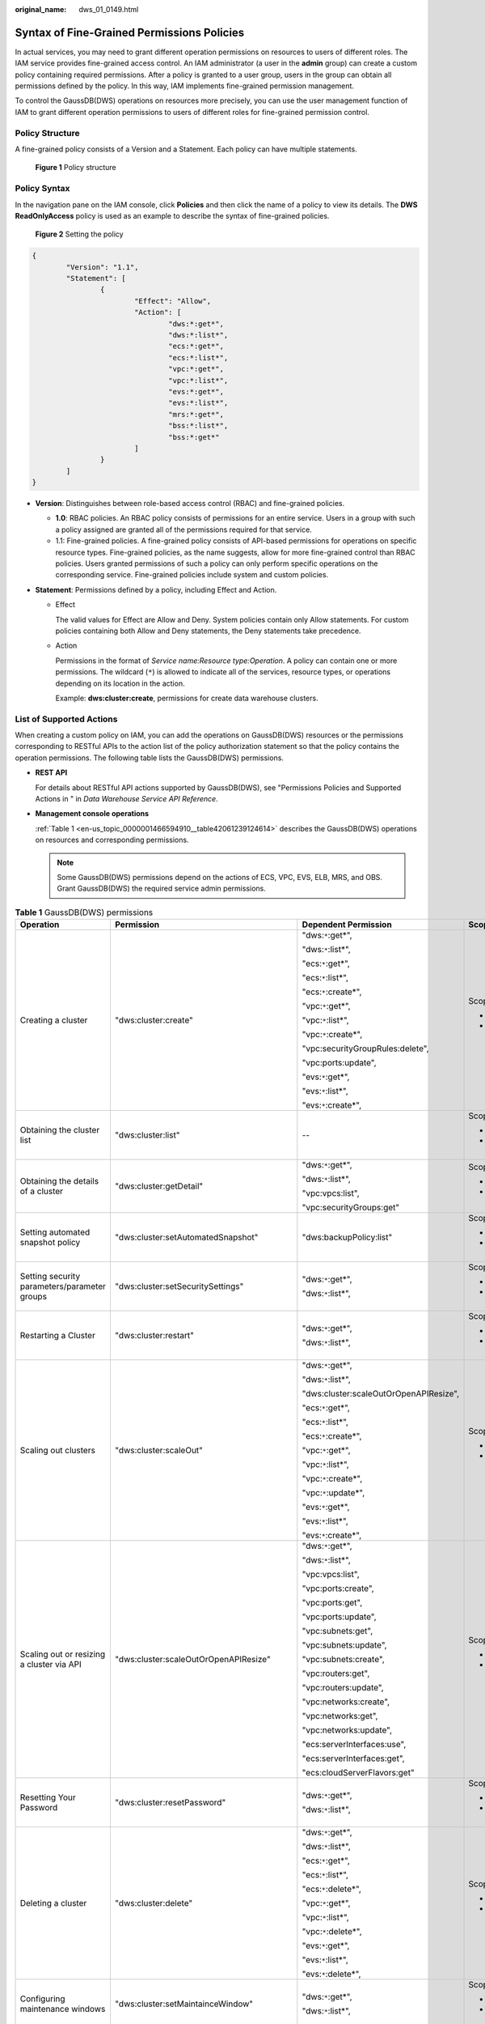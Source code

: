 :original_name: dws_01_0149.html

.. _dws_01_0149:

Syntax of Fine-Grained Permissions Policies
===========================================

In actual services, you may need to grant different operation permissions on resources to users of different roles. The IAM service provides fine-grained access control. An IAM administrator (a user in the **admin** group) can create a custom policy containing required permissions. After a policy is granted to a user group, users in the group can obtain all permissions defined by the policy. In this way, IAM implements fine-grained permission management.

To control the GaussDB(DWS) operations on resources more precisely, you can use the user management function of IAM to grant different operation permissions to users of different roles for fine-grained permission control.

Policy Structure
----------------

A fine-grained policy consists of a Version and a Statement. Each policy can have multiple statements.


.. figure:: /_static/images/en-us_image_0000001467074390.jpg
   :alt: **Figure 1** Policy structure

   **Figure 1** Policy structure

Policy Syntax
-------------

In the navigation pane on the IAM console, click **Policies** and then click the name of a policy to view its details. The **DWS ReadOnlyAccess** policy is used as an example to describe the syntax of fine-grained policies.


.. figure:: /_static/images/en-us_image_0000001517914169.png
   :alt: **Figure 2** Setting the policy

   **Figure 2** Setting the policy

.. code-block::

   {
           "Version": "1.1",
           "Statement": [
                   {
                           "Effect": "Allow",
                           "Action": [
                                   "dws:*:get*",
                                   "dws:*:list*",
                                   "ecs:*:get*",
                                   "ecs:*:list*",
                                   "vpc:*:get*",
                                   "vpc:*:list*",
                                   "evs:*:get*",
                                   "evs:*:list*",
                                   "mrs:*:get*",
                                   "bss:*:list*",
                                   "bss:*:get*"
                           ]
                   }
           ]
   }

-  **Version**: Distinguishes between role-based access control (RBAC) and fine-grained policies.

   -  **1.0**: RBAC policies. An RBAC policy consists of permissions for an entire service. Users in a group with such a policy assigned are granted all of the permissions required for that service.
   -  1.1: Fine-grained policies. A fine-grained policy consists of API-based permissions for operations on specific resource types. Fine-grained policies, as the name suggests, allow for more fine-grained control than RBAC policies. Users granted permissions of such a policy can only perform specific operations on the corresponding service. Fine-grained policies include system and custom policies.

-  **Statement**: Permissions defined by a policy, including Effect and Action.

   -  Effect

      The valid values for Effect are Allow and Deny. System policies contain only Allow statements. For custom policies containing both Allow and Deny statements, the Deny statements take precedence.

   -  Action

      Permissions in the format of *Service name:Resource type:Operation*. A policy can contain one or more permissions. The wildcard (``*``) is allowed to indicate all of the services, resource types, or operations depending on its location in the action.

      Example: **dws:cluster:create**, permissions for create data warehouse clusters.

.. _en-us_topic_0000001466594910__section89181381475:

List of Supported Actions
-------------------------

When creating a custom policy on IAM, you can add the operations on GaussDB(DWS) resources or the permissions corresponding to RESTful APIs to the action list of the policy authorization statement so that the policy contains the operation permissions. The following table lists the GaussDB(DWS) permissions.

-  **REST API**

   For details about RESTful API actions supported by GaussDB(DWS), see "Permissions Policies and Supported Actions in " in *Data Warehouse Service API Reference*.

-  **Management console operations**

   :ref:`Table 1 <en-us_topic_0000001466594910__table42061239124614>` describes the GaussDB(DWS) operations on resources and corresponding permissions.

   .. note::

      Some GaussDB(DWS) permissions depend on the actions of ECS, VPC, EVS, ELB, MRS, and OBS. Grant GaussDB(DWS) the required service admin permissions.

.. _en-us_topic_0000001466594910__table42061239124614:

.. table:: **Table 1** GaussDB(DWS) permissions

   +---------------------------------------------------------+-------------------------------------------+----------------------------------------+--------------------------+
   | Operation                                               | Permission                                | Dependent Permission                   | Scope                    |
   +=========================================================+===========================================+========================================+==========================+
   | Creating a cluster                                      | "dws:cluster:create"                      | "dws:``*``:get*",                      | Scope:                   |
   |                                                         |                                           |                                        |                          |
   |                                                         |                                           | "dws:``*``:list*",                     | -  Project               |
   |                                                         |                                           |                                        | -  Enterprise project    |
   |                                                         |                                           | "ecs:``*``:get*",                      |                          |
   |                                                         |                                           |                                        |                          |
   |                                                         |                                           | "ecs:``*``:list*",                     |                          |
   |                                                         |                                           |                                        |                          |
   |                                                         |                                           | "ecs:``*``:create*",                   |                          |
   |                                                         |                                           |                                        |                          |
   |                                                         |                                           | "vpc:``*``:get*",                      |                          |
   |                                                         |                                           |                                        |                          |
   |                                                         |                                           | "vpc:``*``:list*",                     |                          |
   |                                                         |                                           |                                        |                          |
   |                                                         |                                           | "vpc:``*``:create*",                   |                          |
   |                                                         |                                           |                                        |                          |
   |                                                         |                                           | "vpc:securityGroupRules:delete",       |                          |
   |                                                         |                                           |                                        |                          |
   |                                                         |                                           | "vpc:ports:update",                    |                          |
   |                                                         |                                           |                                        |                          |
   |                                                         |                                           | "evs:``*``:get*",                      |                          |
   |                                                         |                                           |                                        |                          |
   |                                                         |                                           | "evs:``*``:list*",                     |                          |
   |                                                         |                                           |                                        |                          |
   |                                                         |                                           | "evs:``*``:create*",                   |                          |
   +---------------------------------------------------------+-------------------------------------------+----------------------------------------+--------------------------+
   | Obtaining the cluster list                              | "dws:cluster:list"                        | --                                     | Scope:                   |
   |                                                         |                                           |                                        |                          |
   |                                                         |                                           |                                        | -  Project               |
   |                                                         |                                           |                                        | -  Enterprise project    |
   +---------------------------------------------------------+-------------------------------------------+----------------------------------------+--------------------------+
   | Obtaining the details of a cluster                      | "dws:cluster:getDetail"                   | "dws:``*``:get*",                      | Scope:                   |
   |                                                         |                                           |                                        |                          |
   |                                                         |                                           | "dws:``*``:list*",                     | -  Project               |
   |                                                         |                                           |                                        | -  Enterprise project    |
   |                                                         |                                           | "vpc:vpcs:list",                       |                          |
   |                                                         |                                           |                                        |                          |
   |                                                         |                                           | "vpc:securityGroups:get"               |                          |
   +---------------------------------------------------------+-------------------------------------------+----------------------------------------+--------------------------+
   | Setting automated snapshot policy                       | "dws:cluster:setAutomatedSnapshot"        | "dws:backupPolicy:list"                | Scope:                   |
   |                                                         |                                           |                                        |                          |
   |                                                         |                                           |                                        | -  Project               |
   |                                                         |                                           |                                        | -  Enterprise project    |
   +---------------------------------------------------------+-------------------------------------------+----------------------------------------+--------------------------+
   | Setting security parameters/parameter groups            | "dws:cluster:setSecuritySettings"         | "dws:``*``:get*",                      | Scope:                   |
   |                                                         |                                           |                                        |                          |
   |                                                         |                                           | "dws:``*``:list*",                     | -  Project               |
   |                                                         |                                           |                                        | -  Enterprise project    |
   +---------------------------------------------------------+-------------------------------------------+----------------------------------------+--------------------------+
   | Restarting a Cluster                                    | "dws:cluster:restart"                     | "dws:``*``:get*",                      | Scope:                   |
   |                                                         |                                           |                                        |                          |
   |                                                         |                                           | "dws:``*``:list*",                     | -  Project               |
   |                                                         |                                           |                                        | -  Enterprise project    |
   +---------------------------------------------------------+-------------------------------------------+----------------------------------------+--------------------------+
   | Scaling out clusters                                    | "dws:cluster:scaleOut"                    | "dws:``*``:get*",                      | Scope:                   |
   |                                                         |                                           |                                        |                          |
   |                                                         |                                           | "dws:``*``:list*",                     | -  Project               |
   |                                                         |                                           |                                        | -  Enterprise project    |
   |                                                         |                                           | "dws:cluster:scaleOutOrOpenAPIResize", |                          |
   |                                                         |                                           |                                        |                          |
   |                                                         |                                           | "ecs:``*``:get*",                      |                          |
   |                                                         |                                           |                                        |                          |
   |                                                         |                                           | "ecs:``*``:list*",                     |                          |
   |                                                         |                                           |                                        |                          |
   |                                                         |                                           | "ecs:``*``:create*",                   |                          |
   |                                                         |                                           |                                        |                          |
   |                                                         |                                           | "vpc:``*``:get*",                      |                          |
   |                                                         |                                           |                                        |                          |
   |                                                         |                                           | "vpc:``*``:list*",                     |                          |
   |                                                         |                                           |                                        |                          |
   |                                                         |                                           | "vpc:``*``:create*",                   |                          |
   |                                                         |                                           |                                        |                          |
   |                                                         |                                           | "vpc:``*``:update*",                   |                          |
   |                                                         |                                           |                                        |                          |
   |                                                         |                                           | "evs:``*``:get*",                      |                          |
   |                                                         |                                           |                                        |                          |
   |                                                         |                                           | "evs:``*``:list*",                     |                          |
   |                                                         |                                           |                                        |                          |
   |                                                         |                                           | "evs:``*``:create*",                   |                          |
   +---------------------------------------------------------+-------------------------------------------+----------------------------------------+--------------------------+
   | Scaling out or resizing a cluster via API               | "dws:cluster:scaleOutOrOpenAPIResize"     | "dws:``*``:get*",                      | Scope:                   |
   |                                                         |                                           |                                        |                          |
   |                                                         |                                           | "dws:``*``:list*",                     | -  Project               |
   |                                                         |                                           |                                        | -  Enterprise project    |
   |                                                         |                                           | "vpc:vpcs:list",                       |                          |
   |                                                         |                                           |                                        |                          |
   |                                                         |                                           | "vpc:ports:create",                    |                          |
   |                                                         |                                           |                                        |                          |
   |                                                         |                                           | "vpc:ports:get",                       |                          |
   |                                                         |                                           |                                        |                          |
   |                                                         |                                           | "vpc:ports:update",                    |                          |
   |                                                         |                                           |                                        |                          |
   |                                                         |                                           | "vpc:subnets:get",                     |                          |
   |                                                         |                                           |                                        |                          |
   |                                                         |                                           | "vpc:subnets:update",                  |                          |
   |                                                         |                                           |                                        |                          |
   |                                                         |                                           | "vpc:subnets:create",                  |                          |
   |                                                         |                                           |                                        |                          |
   |                                                         |                                           | "vpc:routers:get",                     |                          |
   |                                                         |                                           |                                        |                          |
   |                                                         |                                           | "vpc:routers:update",                  |                          |
   |                                                         |                                           |                                        |                          |
   |                                                         |                                           | "vpc:networks:create",                 |                          |
   |                                                         |                                           |                                        |                          |
   |                                                         |                                           | "vpc:networks:get",                    |                          |
   |                                                         |                                           |                                        |                          |
   |                                                         |                                           | "vpc:networks:update",                 |                          |
   |                                                         |                                           |                                        |                          |
   |                                                         |                                           | "ecs:serverInterfaces:use",            |                          |
   |                                                         |                                           |                                        |                          |
   |                                                         |                                           | "ecs:serverInterfaces:get",            |                          |
   |                                                         |                                           |                                        |                          |
   |                                                         |                                           | "ecs:cloudServerFlavors:get"           |                          |
   +---------------------------------------------------------+-------------------------------------------+----------------------------------------+--------------------------+
   | Resetting Your Password                                 | "dws:cluster:resetPassword"               | "dws:``*``:get*",                      | Scope:                   |
   |                                                         |                                           |                                        |                          |
   |                                                         |                                           | "dws:``*``:list*",                     | -  Project               |
   |                                                         |                                           |                                        | -  Enterprise project    |
   +---------------------------------------------------------+-------------------------------------------+----------------------------------------+--------------------------+
   | Deleting a cluster                                      | "dws:cluster:delete"                      | "dws:``*``:get*",                      | Scope:                   |
   |                                                         |                                           |                                        |                          |
   |                                                         |                                           | "dws:``*``:list*",                     | -  Project               |
   |                                                         |                                           |                                        | -  Enterprise project    |
   |                                                         |                                           | "ecs:``*``:get*",                      |                          |
   |                                                         |                                           |                                        |                          |
   |                                                         |                                           | "ecs:``*``:list*",                     |                          |
   |                                                         |                                           |                                        |                          |
   |                                                         |                                           | "ecs:``*``:delete*",                   |                          |
   |                                                         |                                           |                                        |                          |
   |                                                         |                                           | "vpc:``*``:get*",                      |                          |
   |                                                         |                                           |                                        |                          |
   |                                                         |                                           | "vpc:``*``:list*",                     |                          |
   |                                                         |                                           |                                        |                          |
   |                                                         |                                           | "vpc:``*``:delete*",                   |                          |
   |                                                         |                                           |                                        |                          |
   |                                                         |                                           | "evs:``*``:get*",                      |                          |
   |                                                         |                                           |                                        |                          |
   |                                                         |                                           | "evs:``*``:list*",                     |                          |
   |                                                         |                                           |                                        |                          |
   |                                                         |                                           | "evs:``*``:delete*",                   |                          |
   +---------------------------------------------------------+-------------------------------------------+----------------------------------------+--------------------------+
   | Configuring maintenance windows                         | "dws:cluster:setMaintainceWindow"         | "dws:``*``:get*",                      | Scope:                   |
   |                                                         |                                           |                                        |                          |
   |                                                         |                                           | "dws:``*``:list*",                     | -  Project               |
   |                                                         |                                           |                                        | -  Enterprise project    |
   +---------------------------------------------------------+-------------------------------------------+----------------------------------------+--------------------------+
   | Binding EIPs                                            | "dws:eip:operate"                         | "dws:``*``:get*",                      | Scope:                   |
   |                                                         |                                           |                                        |                          |
   |                                                         |                                           | "dws:``*``:list*",                     | -  Project               |
   |                                                         |                                           |                                        | -  Enterprise project    |
   |                                                         |                                           | "eip:``*``:get*",                      |                          |
   |                                                         |                                           |                                        |                          |
   |                                                         |                                           | "eip:``*``:list*"                      |                          |
   +---------------------------------------------------------+-------------------------------------------+----------------------------------------+--------------------------+
   | Unbinding EIPs                                          | "dws:eip:operate"                         | "dws:``*``:get*",                      | Scope:                   |
   |                                                         |                                           |                                        |                          |
   |                                                         |                                           | "dws:``*``:list*",                     | -  Project               |
   |                                                         |                                           |                                        | -  Enterprise project    |
   |                                                         |                                           | "eip:``*``:get*",                      |                          |
   |                                                         |                                           |                                        |                          |
   |                                                         |                                           | "eip:``*``:list*"                      |                          |
   +---------------------------------------------------------+-------------------------------------------+----------------------------------------+--------------------------+
   | Creating MRS connections                                | "dws:MRSConnection:create"                | "dws:``*``:get*",                      | Scope:                   |
   |                                                         |                                           |                                        |                          |
   |                                                         |                                           | "dws:``*``:list*",                     | -  Project               |
   |                                                         |                                           |                                        | -  Enterprise project    |
   |                                                         |                                           | "mrs:``*``:get*",                      |                          |
   |                                                         |                                           |                                        |                          |
   |                                                         |                                           | "mrs:``*``:list*",                     |                          |
   |                                                         |                                           |                                        |                          |
   |                                                         |                                           | "mrs:cluster:create",                  |                          |
   |                                                         |                                           |                                        |                          |
   |                                                         |                                           | "ecs:``*``:get*",                      |                          |
   |                                                         |                                           |                                        |                          |
   |                                                         |                                           | "ecs:``*``:list*",                     |                          |
   |                                                         |                                           |                                        |                          |
   |                                                         |                                           | "ecs:``*``:create*",                   |                          |
   |                                                         |                                           |                                        |                          |
   |                                                         |                                           | "vpc:``*``:get*",                      |                          |
   |                                                         |                                           |                                        |                          |
   |                                                         |                                           | "vpc:``*``:list*",                     |                          |
   |                                                         |                                           |                                        |                          |
   |                                                         |                                           | "vpc:``*``:create*",                   |                          |
   |                                                         |                                           |                                        |                          |
   |                                                         |                                           | "evs:``*``:get*",                      |                          |
   |                                                         |                                           |                                        |                          |
   |                                                         |                                           | "evs:``*``:list*",                     |                          |
   |                                                         |                                           |                                        |                          |
   |                                                         |                                           | "evs:``*``:create*"                    |                          |
   +---------------------------------------------------------+-------------------------------------------+----------------------------------------+--------------------------+
   | Updating MRS connections                                | "dws:MRSConnection:update"                | "dws:``*``:get*",                      | Scope:                   |
   |                                                         |                                           |                                        |                          |
   |                                                         |                                           | "dws:``*``:list*",                     | -  Project               |
   |                                                         |                                           |                                        | -  Enterprise project    |
   |                                                         |                                           | "mrs:``*``:get*",                      |                          |
   |                                                         |                                           |                                        |                          |
   |                                                         |                                           | "mrs:``*``:list*",                     |                          |
   |                                                         |                                           |                                        |                          |
   |                                                         |                                           | "mrs:cluster:create",                  |                          |
   |                                                         |                                           |                                        |                          |
   |                                                         |                                           | "ecs:``*``:get*",                      |                          |
   |                                                         |                                           |                                        |                          |
   |                                                         |                                           | "ecs:``*``:list*",                     |                          |
   |                                                         |                                           |                                        |                          |
   |                                                         |                                           | "ecs:``*``:create*",                   |                          |
   |                                                         |                                           |                                        |                          |
   |                                                         |                                           | "vpc:``*``:get*",                      |                          |
   |                                                         |                                           |                                        |                          |
   |                                                         |                                           | "vpc:``*``:list*",                     |                          |
   |                                                         |                                           |                                        |                          |
   |                                                         |                                           | "vpc:``*``:create*",                   |                          |
   |                                                         |                                           |                                        |                          |
   |                                                         |                                           | "evs:``*``:get*",                      |                          |
   |                                                         |                                           |                                        |                          |
   |                                                         |                                           | "evs:``*``:list*",                     |                          |
   |                                                         |                                           |                                        |                          |
   |                                                         |                                           | "evs:``*``:create*"                    |                          |
   +---------------------------------------------------------+-------------------------------------------+----------------------------------------+--------------------------+
   | Deleting MRS connections                                | "dws:MRSConnection:delete"                | "dws:``*``:get*",                      | Scope:                   |
   |                                                         |                                           |                                        |                          |
   |                                                         |                                           | "dws:``*``:list*",                     | -  Project               |
   |                                                         |                                           |                                        | -  Enterprise project    |
   |                                                         |                                           | "mrs:``*``:get*",                      |                          |
   |                                                         |                                           |                                        |                          |
   |                                                         |                                           | "mrs:``*``:list*",                     |                          |
   |                                                         |                                           |                                        |                          |
   |                                                         |                                           | "mrs:cluster:create"                   |                          |
   |                                                         |                                           |                                        |                          |
   |                                                         |                                           | "ecs:``*``:get*",                      |                          |
   |                                                         |                                           |                                        |                          |
   |                                                         |                                           | "ecs:``*``:list*",                     |                          |
   |                                                         |                                           |                                        |                          |
   |                                                         |                                           | "ecs:``*``:delete*",                   |                          |
   |                                                         |                                           |                                        |                          |
   |                                                         |                                           | "vpc:``*``:get*",                      |                          |
   |                                                         |                                           |                                        |                          |
   |                                                         |                                           | "vpc:``*``:list*",                     |                          |
   |                                                         |                                           |                                        |                          |
   |                                                         |                                           | "vpc:``*``:delete*",                   |                          |
   |                                                         |                                           |                                        |                          |
   |                                                         |                                           | "evs:``*``:get*",                      |                          |
   |                                                         |                                           |                                        |                          |
   |                                                         |                                           | "evs:``*``:list*",                     |                          |
   |                                                         |                                           |                                        |                          |
   |                                                         |                                           | "evs:``*``:delete*",                   |                          |
   +---------------------------------------------------------+-------------------------------------------+----------------------------------------+--------------------------+
   | MRS data source list                                    | "dws:MRSSource:list"                      | "mrs:cluster:list",                    | Scope:                   |
   |                                                         |                                           |                                        |                          |
   |                                                         |                                           | "mrs:tag:listResource",                | -  Project               |
   |                                                         |                                           |                                        | -  Enterprise project    |
   |                                                         |                                           | "mrs:tag:list",                        |                          |
   |                                                         |                                           |                                        |                          |
   |                                                         |                                           | "dws:``*``:get*",                      |                          |
   |                                                         |                                           |                                        |                          |
   |                                                         |                                           | "dws:``*``:list*"                      |                          |
   +---------------------------------------------------------+-------------------------------------------+----------------------------------------+--------------------------+
   | Adding/Deleting tags                                    | "dws:tag:addAndDelete"                    | "dws:``*``:get*",                      | Scope:                   |
   |                                                         |                                           |                                        |                          |
   |                                                         |                                           | "dws:``*``:list*",                     | -  Project               |
   |                                                         |                                           |                                        | -  Enterprise project    |
   |                                                         |                                           | "dws:openAPITag:update",               |                          |
   |                                                         |                                           |                                        |                          |
   |                                                         |                                           | "dws:openAPITag:getResourceTag",       |                          |
   +---------------------------------------------------------+-------------------------------------------+----------------------------------------+--------------------------+
   | Editing tags                                            | "dws:tag:edit"                            | "dws:``*``:get*",                      | Scope:                   |
   |                                                         |                                           |                                        |                          |
   |                                                         |                                           | "dws:``*``:list*",                     | -  Project               |
   |                                                         |                                           |                                        | -  Enterprise project    |
   |                                                         |                                           | "dws:openAPITag:update",               |                          |
   |                                                         |                                           |                                        |                          |
   |                                                         |                                           | "dws:openAPITag:getResourceTag",       |                          |
   +---------------------------------------------------------+-------------------------------------------+----------------------------------------+--------------------------+
   | Creating a snapshot                                     | "dws:snapshot:create"                     | "dws:``*``:get*",                      | Scope:                   |
   |                                                         |                                           |                                        |                          |
   |                                                         |                                           | "dws:``*``:list*",                     | -  Project               |
   |                                                         |                                           |                                        | -  Enterprise project    |
   +---------------------------------------------------------+-------------------------------------------+----------------------------------------+--------------------------+
   | Obtaining the snapshot list                             | "dws:snapshot:list"                       | --                                     | Scope:                   |
   |                                                         |                                           |                                        |                          |
   |                                                         |                                           |                                        | -  Project               |
   |                                                         |                                           |                                        | -  Enterprise project    |
   +---------------------------------------------------------+-------------------------------------------+----------------------------------------+--------------------------+
   | Viewing the snapshot list of a cluster                  | "dws:clusterSnapshot:list"                | "dws:cluster:list",                    | Scope:                   |
   |                                                         |                                           |                                        |                          |
   |                                                         |                                           | "dws:openAPICluster:getDetail"         | -  Project               |
   |                                                         |                                           |                                        | -  Enterprise project    |
   +---------------------------------------------------------+-------------------------------------------+----------------------------------------+--------------------------+
   | Deleting snapshots                                      | "dws:snapshot:delete"                     | "dws:snapshot:list"                    | -  Scope:                |
   |                                                         |                                           |                                        |                          |
   |                                                         |                                           |                                        |    -  Project            |
   |                                                         |                                           |                                        |    -  Enterprise project |
   +---------------------------------------------------------+-------------------------------------------+----------------------------------------+--------------------------+
   | Copying snapshots                                       | "dws:snapshot:copy"                       | "dws:snapshot:list",                   | Scope:                   |
   |                                                         |                                           |                                        |                          |
   |                                                         |                                           | "dws:snapshot:create"                  | -  Project               |
   |                                                         |                                           |                                        | -  Enterprise project    |
   +---------------------------------------------------------+-------------------------------------------+----------------------------------------+--------------------------+
   | Restoring data to a new cluster                         | "dws:cluster:restore"                     | "dws:``*``:get*",                      | Scope:                   |
   |                                                         |                                           |                                        |                          |
   |                                                         |                                           | "dws:``*``:list*",                     | -  Project               |
   |                                                         |                                           |                                        | -  Enterprise project    |
   |                                                         |                                           | "ecs:``*``:get*",                      |                          |
   |                                                         |                                           |                                        |                          |
   |                                                         |                                           | "ecs:``*``:list*",                     |                          |
   |                                                         |                                           |                                        |                          |
   |                                                         |                                           | "ecs:``*``:create*",                   |                          |
   |                                                         |                                           |                                        |                          |
   |                                                         |                                           | "vpc:``*``:get*",                      |                          |
   |                                                         |                                           |                                        |                          |
   |                                                         |                                           | "vpc:``*``:list*",                     |                          |
   |                                                         |                                           |                                        |                          |
   |                                                         |                                           | "vpc:``*``:create*",                   |                          |
   |                                                         |                                           |                                        |                          |
   |                                                         |                                           | "evs:``*``:get*",                      |                          |
   |                                                         |                                           |                                        |                          |
   |                                                         |                                           | "evs:``*``:list*",                     |                          |
   |                                                         |                                           |                                        |                          |
   |                                                         |                                           | "evs:``*``:create*"                    |                          |
   +---------------------------------------------------------+-------------------------------------------+----------------------------------------+--------------------------+
   | Resizing a cluster                                      | "dws:cluster:resize"                      | "dws:``*``:get*",                      | Scope:                   |
   |                                                         |                                           |                                        |                          |
   |                                                         |                                           | "dws:``*``:list*",                     | -  Project               |
   |                                                         |                                           |                                        | -  Enterprise project    |
   |                                                         |                                           | "ecs:``*``:get*",                      |                          |
   |                                                         |                                           |                                        |                          |
   |                                                         |                                           | "ecs:``*``:list*",                     |                          |
   |                                                         |                                           |                                        |                          |
   |                                                         |                                           | "ecs:``*``:create*",                   |                          |
   |                                                         |                                           |                                        |                          |
   |                                                         |                                           | "ecs:``*``:delete*",                   |                          |
   |                                                         |                                           |                                        |                          |
   |                                                         |                                           | "vpc:``*``:get*",                      |                          |
   |                                                         |                                           |                                        |                          |
   |                                                         |                                           | "vpc:``*``:list*",                     |                          |
   |                                                         |                                           |                                        |                          |
   |                                                         |                                           | "vpc:``*``:create*",                   |                          |
   |                                                         |                                           |                                        |                          |
   |                                                         |                                           | "vpc:``*``:delete*",                   |                          |
   |                                                         |                                           |                                        |                          |
   |                                                         |                                           | "evs:``*``:get*",                      |                          |
   |                                                         |                                           |                                        |                          |
   |                                                         |                                           | "evs:``*``:list*",                     |                          |
   |                                                         |                                           |                                        |                          |
   |                                                         |                                           | "evs:``*``:create*",                   |                          |
   |                                                         |                                           |                                        |                          |
   |                                                         |                                           | "evs:``*``:delete*"                    |                          |
   +---------------------------------------------------------+-------------------------------------------+----------------------------------------+--------------------------+
   | Switchback                                              | "dws:cluster:switchover"                  | "dws:``*``:get*",                      | Scope:                   |
   |                                                         |                                           |                                        |                          |
   |                                                         |                                           | "dws:``*``:list*"                      | -  Project               |
   |                                                         |                                           |                                        | -  Enterprise project    |
   +---------------------------------------------------------+-------------------------------------------+----------------------------------------+--------------------------+
   | Querying the ELB list                                   | "dws:elb:list"                            | "dws:``*``:get*",                      | Scope:                   |
   |                                                         |                                           |                                        |                          |
   |                                                         |                                           | "dws:``*``:list*",                     | -  Project               |
   |                                                         |                                           |                                        | -  Enterprise project    |
   |                                                         |                                           | "elb:``*``:get*",                      |                          |
   |                                                         |                                           |                                        |                          |
   |                                                         |                                           | "elb:``*``:list*",                     |                          |
   +---------------------------------------------------------+-------------------------------------------+----------------------------------------+--------------------------+
   | Associating ELB                                         | "dws:elb:bind"                            | "dws:``*``:get*",                      | Scope:                   |
   |                                                         |                                           |                                        |                          |
   |                                                         |                                           | "dws:``*``:list*",                     | -  Project               |
   |                                                         |                                           |                                        | -  Enterprise project    |
   |                                                         |                                           | "ecs:``*``:get*",                      |                          |
   |                                                         |                                           |                                        |                          |
   |                                                         |                                           | "ecs:``*``:list*",                     |                          |
   |                                                         |                                           |                                        |                          |
   |                                                         |                                           | "vpc:``*``:get*",                      |                          |
   |                                                         |                                           |                                        |                          |
   |                                                         |                                           | "vpc:``*``:list*",                     |                          |
   |                                                         |                                           |                                        |                          |
   |                                                         |                                           | "evs:``*``:get*",                      |                          |
   |                                                         |                                           |                                        |                          |
   |                                                         |                                           | "evs:``*``:list*",                     |                          |
   |                                                         |                                           |                                        |                          |
   |                                                         |                                           | "elb:``*``:get*",                      |                          |
   |                                                         |                                           |                                        |                          |
   |                                                         |                                           | "elb:``*``:list*",                     |                          |
   |                                                         |                                           |                                        |                          |
   |                                                         |                                           | "elb:``*``:delete*",                   |                          |
   |                                                         |                                           |                                        |                          |
   |                                                         |                                           | "elb:``*``:create*",                   |                          |
   +---------------------------------------------------------+-------------------------------------------+----------------------------------------+--------------------------+
   | Disassociating ELB                                      | "dws:elb:unbind"                          | "dws:``*``:get*",                      | Scope:                   |
   |                                                         |                                           |                                        |                          |
   |                                                         |                                           | "dws:``*``:list*",                     | -  Project               |
   |                                                         |                                           |                                        | -  Enterprise project    |
   |                                                         |                                           | "ecs:``*``:get*",                      |                          |
   |                                                         |                                           |                                        |                          |
   |                                                         |                                           | "ecs:``*``:list*",                     |                          |
   |                                                         |                                           |                                        |                          |
   |                                                         |                                           | "vpc:``*``:get*",                      |                          |
   |                                                         |                                           |                                        |                          |
   |                                                         |                                           | "vpc:``*``:list*",                     |                          |
   |                                                         |                                           |                                        |                          |
   |                                                         |                                           | "evs:``*``:get*",                      |                          |
   |                                                         |                                           |                                        |                          |
   |                                                         |                                           | "evs:``*``:list*",                     |                          |
   |                                                         |                                           |                                        |                          |
   |                                                         |                                           | "elb:``*``:get*",                      |                          |
   |                                                         |                                           |                                        |                          |
   |                                                         |                                           | "elb:``*``:list*",                     |                          |
   |                                                         |                                           |                                        |                          |
   |                                                         |                                           | "elb:``*``:delete*",                   |                          |
   +---------------------------------------------------------+-------------------------------------------+----------------------------------------+--------------------------+
   | Querying snapshot configurations                        | "dws:snapshotConfig:list"                 | "dws:``*``:get*",                      | Scope:                   |
   |                                                         |                                           |                                        |                          |
   |                                                         |                                           | "dws:``*``:list*",                     | -  Project               |
   |                                                         |                                           |                                        | -  Enterprise project    |
   +---------------------------------------------------------+-------------------------------------------+----------------------------------------+--------------------------+
   | Updating a snapshot policy                              | "dws:backupPolicyDetail:update"           | "dws:``*``:get*",                      | Scope:                   |
   |                                                         |                                           |                                        |                          |
   |                                                         |                                           | "dws:``*``:list*",                     | -  Project               |
   |                                                         |                                           |                                        | -  Enterprise project    |
   +---------------------------------------------------------+-------------------------------------------+----------------------------------------+--------------------------+
   | Deleting a snapshot policy                              | "dws:backupPolicy:delete"                 | "dws:``*``:get*",                      | Scope:                   |
   |                                                         |                                           |                                        |                          |
   |                                                         |                                           | "dws:``*``:list*",                     | -  Project               |
   |                                                         |                                           |                                        | -  Enterprise project    |
   +---------------------------------------------------------+-------------------------------------------+----------------------------------------+--------------------------+
   | Querying a snapshot policy                              | "dws:backupPolicy:list"                   | "dws:cluster:list"                     | Scope:                   |
   |                                                         |                                           |                                        |                          |
   |                                                         |                                           |                                        | -  Project               |
   |                                                         |                                           |                                        | -  Enterprise project    |
   +---------------------------------------------------------+-------------------------------------------+----------------------------------------+--------------------------+
   | Querying cluster encryption information                 | "dws:clusterEncryptInfo:list"             | "dws:``*``:get*",                      | Scope:                   |
   |                                                         |                                           |                                        |                          |
   |                                                         |                                           | "dws:``*``:list*",                     | -  Project               |
   |                                                         |                                           |                                        | -  Enterprise project    |
   |                                                         |                                           | "KMS Administrator"                    |                          |
   +---------------------------------------------------------+-------------------------------------------+----------------------------------------+--------------------------+
   | Creating an agent                                       | "dws:createAgency:create"                 | "dws:``*``:get*",                      | Scope:                   |
   |                                                         |                                           |                                        |                          |
   |                                                         |                                           | "dws:``*``:list*",                     | -  Project               |
   |                                                         |                                           |                                        | -  Enterprise project    |
   |                                                         |                                           | "security administrator"               |                          |
   +---------------------------------------------------------+-------------------------------------------+----------------------------------------+--------------------------+
   | Querying OBS bucket information                         | "dws:queryBuckets:list"                   | "dws:``*``:get*",                      | -  Scope:                |
   |                                                         |                                           |                                        |                          |
   |                                                         |                                           | "dws:``*``:list*",                     |    -  Project            |
   |                                                         |                                           |                                        |    -  Enterprise project |
   +---------------------------------------------------------+-------------------------------------------+----------------------------------------+--------------------------+
   | Adding a node                                           | "dws:expandWithExistedNodes:update"       | "dws:``*``:get*",                      | Scope:                   |
   |                                                         |                                           |                                        |                          |
   |                                                         |                                           | "dws:``*``:list*",                     | -  Project               |
   |                                                         |                                           |                                        | -  Enterprise project    |
   |                                                         |                                           | "ecs:``*``:get*",                      |                          |
   |                                                         |                                           |                                        |                          |
   |                                                         |                                           | "ecs:``*``:list*",                     |                          |
   |                                                         |                                           |                                        |                          |
   |                                                         |                                           | "ecs:``*``:create*",                   |                          |
   |                                                         |                                           |                                        |                          |
   |                                                         |                                           | "vpc:``*``:get*",                      |                          |
   |                                                         |                                           |                                        |                          |
   |                                                         |                                           | "vpc:``*``:list*",                     |                          |
   |                                                         |                                           |                                        |                          |
   |                                                         |                                           | "vpc:``*``:create*",                   |                          |
   |                                                         |                                           |                                        |                          |
   |                                                         |                                           | "vpc:``*``:update*",                   |                          |
   |                                                         |                                           |                                        |                          |
   |                                                         |                                           | "evs:``*``:get*",                      |                          |
   |                                                         |                                           |                                        |                          |
   |                                                         |                                           | "evs:``*``:list*",                     |                          |
   |                                                         |                                           |                                        |                          |
   |                                                         |                                           | "evs:``*``:create*",                   |                          |
   +---------------------------------------------------------+-------------------------------------------+----------------------------------------+--------------------------+
   | Deleting a DR backup                                    | "dws:disasterRecovery:delete"             | "dws:``*``:get*",                      | Scope:                   |
   |                                                         |                                           |                                        |                          |
   |                                                         |                                           | "dws:``*``:list*",                     | -  Project               |
   |                                                         |                                           |                                        | -  Enterprise project    |
   |                                                         |                                           | "ecs:``*``:get*",                      |                          |
   |                                                         |                                           |                                        |                          |
   |                                                         |                                           | "ecs:``*``:list*",                     |                          |
   |                                                         |                                           |                                        |                          |
   |                                                         |                                           | "ecs:``*``:delete*",                   |                          |
   |                                                         |                                           |                                        |                          |
   |                                                         |                                           | "vpc:``*``:get*",                      |                          |
   |                                                         |                                           |                                        |                          |
   |                                                         |                                           | "vpc:``*``:list*",                     |                          |
   |                                                         |                                           |                                        |                          |
   |                                                         |                                           | "vpc:``*``:delete*",                   |                          |
   |                                                         |                                           |                                        |                          |
   |                                                         |                                           | "evs:``*``:get*",                      |                          |
   |                                                         |                                           |                                        |                          |
   |                                                         |                                           | "evs:``*``:list*",                     |                          |
   |                                                         |                                           |                                        |                          |
   |                                                         |                                           | "evs:``*``:delete*"                    |                          |
   +---------------------------------------------------------+-------------------------------------------+----------------------------------------+--------------------------+
   | Creating a DR backup                                    | "dws:disasterRecovery:create"             | "dws:``*``:get*",                      | Scope:                   |
   |                                                         |                                           |                                        |                          |
   |                                                         |                                           | "dws:``*``:list*",                     | -  Project               |
   |                                                         |                                           |                                        | -  Enterprise project    |
   |                                                         |                                           | "ecs:``*``:get*",                      |                          |
   |                                                         |                                           |                                        |                          |
   |                                                         |                                           | "ecs:``*``:list*",                     |                          |
   |                                                         |                                           |                                        |                          |
   |                                                         |                                           | "ecs:``*``:create*",                   |                          |
   |                                                         |                                           |                                        |                          |
   |                                                         |                                           | "vpc:``*``:get*",                      |                          |
   |                                                         |                                           |                                        |                          |
   |                                                         |                                           | "vpc:``*``:list*",                     |                          |
   |                                                         |                                           |                                        |                          |
   |                                                         |                                           | "vpc:``*``:create*",                   |                          |
   |                                                         |                                           |                                        |                          |
   |                                                         |                                           | "evs:``*``:get*",                      |                          |
   |                                                         |                                           |                                        |                          |
   |                                                         |                                           | "evs:``*``:list*",                     |                          |
   |                                                         |                                           |                                        |                          |
   |                                                         |                                           | "evs:``*``:create*",                   |                          |
   +---------------------------------------------------------+-------------------------------------------+----------------------------------------+--------------------------+
   | Other DR and backup operations                          | "dws:disasterRecovery:otherOperate"       | "dws:``*``:get*",                      | Scope:                   |
   |                                                         |                                           |                                        |                          |
   |                                                         |                                           | "dws:``*``:list*",                     | -  Project               |
   |                                                         |                                           |                                        | -  Enterprise project    |
   |                                                         |                                           | "ecs:``*``:get*",                      |                          |
   |                                                         |                                           |                                        |                          |
   |                                                         |                                           | "ecs:``*``:list*",                     |                          |
   |                                                         |                                           |                                        |                          |
   |                                                         |                                           | "ecs:``*``:create*",                   |                          |
   |                                                         |                                           |                                        |                          |
   |                                                         |                                           | "vpc:``*``:get*",                      |                          |
   |                                                         |                                           |                                        |                          |
   |                                                         |                                           | "vpc:``*``:list*",                     |                          |
   |                                                         |                                           |                                        |                          |
   |                                                         |                                           | "vpc:``*``:create*",                   |                          |
   |                                                         |                                           |                                        |                          |
   |                                                         |                                           | "evs:``*``:get*",                      |                          |
   |                                                         |                                           |                                        |                          |
   |                                                         |                                           | "evs:``*``:list*",                     |                          |
   |                                                         |                                           |                                        |                          |
   |                                                         |                                           | "evs:``*``:create*"                    |                          |
   +---------------------------------------------------------+-------------------------------------------+----------------------------------------+--------------------------+
   | Querying DR and backup operations                       | "dws:disasterRecovery:get"                | "dws:``*``:get*",                      | Scope:                   |
   |                                                         |                                           |                                        |                          |
   |                                                         |                                           | "dws:``*``:list*",                     | -  Project               |
   |                                                         |                                           |                                        | -  Enterprise project    |
   |                                                         |                                           | "ecs:``*``:get*",                      |                          |
   |                                                         |                                           |                                        |                          |
   |                                                         |                                           | "ecs:``*``:list*",                     |                          |
   |                                                         |                                           |                                        |                          |
   |                                                         |                                           | "vpc:``*``:get*",                      |                          |
   |                                                         |                                           |                                        |                          |
   |                                                         |                                           | "vpc:``*``:list*",                     |                          |
   |                                                         |                                           |                                        |                          |
   |                                                         |                                           | "evs:``*``:get*",                      |                          |
   |                                                         |                                           |                                        |                          |
   |                                                         |                                           | "evs:``*``:list*"                      |                          |
   +---------------------------------------------------------+-------------------------------------------+----------------------------------------+--------------------------+
   | Adding a CN                                             | "dws:module:install"                      | "dws:``*``:get*",                      | Scope:                   |
   |                                                         |                                           |                                        |                          |
   |                                                         |                                           | "dws:``*``:list*",                     | -  Project               |
   |                                                         |                                           |                                        | -  Enterprise project    |
   +---------------------------------------------------------+-------------------------------------------+----------------------------------------+--------------------------+
   | Deleting a CN                                           | "dws:module:uninstall"                    | "dws:``*``:get*",                      | Scope:                   |
   |                                                         |                                           |                                        |                          |
   |                                                         |                                           | "dws:``*``:list*",                     | -  Project               |
   |                                                         |                                           |                                        | -  Enterprise project    |
   +---------------------------------------------------------+-------------------------------------------+----------------------------------------+--------------------------+
   | Removing nodes                                          | "dws:clusterNodes:operate"                | "dws:``*``:get*",                      | Scope:                   |
   |                                                         |                                           |                                        |                          |
   |                                                         |                                           | "dws:``*``:list*"                      | -  Project               |
   |                                                         |                                           |                                        | -  Enterprise project    |
   +---------------------------------------------------------+-------------------------------------------+----------------------------------------+--------------------------+
   | Updating the node alias                                 | dws:instanceAliasName:update              | dws:cluster:list                       | Scope:                   |
   |                                                         |                                           |                                        |                          |
   |                                                         |                                           |                                        | -  Project               |
   |                                                         |                                           |                                        | -  Enterprise project    |
   +---------------------------------------------------------+-------------------------------------------+----------------------------------------+--------------------------+
   | Redistributing data                                     | "dws:redistribution:operate"              | "dws:``*``:get*",                      | Scope:                   |
   |                                                         |                                           |                                        |                          |
   |                                                         |                                           | "dws:``*``:list*",                     | -  Project               |
   |                                                         |                                           |                                        | -  Enterprise project    |
   +---------------------------------------------------------+-------------------------------------------+----------------------------------------+--------------------------+
   | Querying redistribution                                 | "dws:redistributionInfo:list"             | "dws:``*``:get*",                      | Scope:                   |
   |                                                         |                                           |                                        |                          |
   |                                                         |                                           | "dws:``*``:list*",                     | -  Project               |
   |                                                         |                                           |                                        | -  Enterprise project    |
   +---------------------------------------------------------+-------------------------------------------+----------------------------------------+--------------------------+
   | Stopping redistribution                                 | "dws:redistribution:suspend"              | "dws:``*``:get*",                      | Scope:                   |
   |                                                         |                                           |                                        |                          |
   |                                                         |                                           | "dws:``*``:list*",                     | -  Project               |
   |                                                         |                                           |                                        | -  Enterprise project    |
   +---------------------------------------------------------+-------------------------------------------+----------------------------------------+--------------------------+
   | Resuming redistribution                                 | "dws:redistribution:recover"              | "dws:``*``:get*",                      | Scope:                   |
   |                                                         |                                           |                                        |                          |
   |                                                         |                                           | "dws:``*``:list*",                     | -  Project               |
   |                                                         |                                           |                                        | -  Enterprise project    |
   +---------------------------------------------------------+-------------------------------------------+----------------------------------------+--------------------------+
   | Querying product specifications                         | "dws:specProduct:list"                    | "dws:``*``:get*",                      | Scope:                   |
   |                                                         |                                           |                                        |                          |
   |                                                         |                                           | "dws:``*``:list*",                     | -  Project               |
   |                                                         |                                           |                                        | -  Enterprise project    |
   |                                                         |                                           | "ecs:``*``:get*",                      |                          |
   |                                                         |                                           |                                        |                          |
   |                                                         |                                           | "ecs:``*``:list*"                      |                          |
   +---------------------------------------------------------+-------------------------------------------+----------------------------------------+--------------------------+
   | Binding the management plane IP address                 | "dws:bindManageIp:operate"                | "dws:``*``:get*",                      | Scope:                   |
   |                                                         |                                           |                                        |                          |
   |                                                         |                                           | "dws:``*``:list*"                      | -  Project               |
   |                                                         |                                           |                                        | -  Enterprise project    |
   +---------------------------------------------------------+-------------------------------------------+----------------------------------------+--------------------------+
   | Obtaining user authorization                            | "dws:checkAuthorize:operate"              | "dws:``*``:get*",                      | Scope:                   |
   |                                                         |                                           |                                        |                          |
   |                                                         |                                           | "dws:``*``:list*",                     | -  Project               |
   |                                                         |                                           |                                        | -  Enterprise project    |
   |                                                         |                                           | "dws:checkSupport:operate"             |                          |
   +---------------------------------------------------------+-------------------------------------------+----------------------------------------+--------------------------+
   | Authorizing a user                                      | "dws:authorize:operate"                   | "dws:``*``:get*",                      | Scope:                   |
   |                                                         |                                           |                                        |                          |
   |                                                         |                                           | "dws:``*``:list*",                     | -  Project               |
   |                                                         |                                           |                                        | -  Enterprise project    |
   |                                                         |                                           | "dws:checkSupport:operate"             |                          |
   +---------------------------------------------------------+-------------------------------------------+----------------------------------------+--------------------------+
   | Querying user databases                                 | "dws:userDatabase:list"                   | "dws:``*``:get*",                      | Scope:                   |
   |                                                         |                                           |                                        |                          |
   |                                                         |                                           | "dws:``*``:list*",                     | -  Project               |
   |                                                         |                                           |                                        | -  Enterprise project    |
   |                                                         |                                           | "dws:checkSupport:operate"             |                          |
   +---------------------------------------------------------+-------------------------------------------+----------------------------------------+--------------------------+
   | Querying user schemas                                   | "dws:schemas:list"                        | "dws:``*``:get*",                      | Scope:                   |
   |                                                         |                                           |                                        |                          |
   |                                                         |                                           | "dws:``*``:list*",                     | -  Project               |
   |                                                         |                                           |                                        | -  Enterprise project    |
   |                                                         |                                           | "dws:checkSupport:operate"             |                          |
   +---------------------------------------------------------+-------------------------------------------+----------------------------------------+--------------------------+
   | Querying user tables                                    | "dws:tables:list"                         | "dws:``*``:get*",                      | Scope:                   |
   |                                                         |                                           |                                        |                          |
   |                                                         |                                           | "dws:``*``:list*",                     | -  Project               |
   |                                                         |                                           |                                        | -  Enterprise project    |
   +---------------------------------------------------------+-------------------------------------------+----------------------------------------+--------------------------+
   | Restoring tables                                        | "dws:tableRestore:operate"                | "dws:``*``:get*",                      | Scope:                   |
   |                                                         |                                           |                                        |                          |
   |                                                         |                                           | "dws:``*``:list*",                     | -  Project               |
   |                                                         |                                           |                                        | -  Enterprise project    |
   +---------------------------------------------------------+-------------------------------------------+----------------------------------------+--------------------------+
   | Checking the name of the table to be restored           | "dws:tableRestoreCheck:operate"           | "dws:``*``:get*",                      | Scope:                   |
   |                                                         |                                           |                                        |                          |
   |                                                         |                                           | "dws:``*``:list*",                     | -  Project               |
   |                                                         |                                           |                                        | -  Enterprise project    |
   +---------------------------------------------------------+-------------------------------------------+----------------------------------------+--------------------------+
   | Checking whether a cluster supports fine-grained backup | "dws:checkSupport:operate"                | "dws:``*``:get*",                      | Scope:                   |
   |                                                         |                                           |                                        |                          |
   |                                                         |                                           | "dws:``*``:list*",                     | -  Project               |
   |                                                         |                                           |                                        | -  Enterprise project    |
   +---------------------------------------------------------+-------------------------------------------+----------------------------------------+--------------------------+
   | Querying the list of flavors that can be changed        | "dws:supportFlavors:list"                 | "dws:``*``:get*",                      | Scope:                   |
   |                                                         |                                           |                                        |                          |
   |                                                         |                                           | "dws:``*``:list*",                     | -  Project               |
   |                                                         |                                           |                                        | -  Enterprise project    |
   +---------------------------------------------------------+-------------------------------------------+----------------------------------------+--------------------------+
   | Changing the node flavor                                | "dws:specResize:operate"                  | "dws:``*``:get*",                      | Scope:                   |
   |                                                         |                                           |                                        |                          |
   |                                                         |                                           | "dws:``*``:list*",                     | -  Project               |
   |                                                         |                                           |                                        | -  Enterprise project    |
   |                                                         |                                           | "ecs:``*``:get*",                      |                          |
   |                                                         |                                           |                                        |                          |
   |                                                         |                                           | "ecs:``*``:list*",                     |                          |
   |                                                         |                                           |                                        |                          |
   |                                                         |                                           | "ecs:``*``:create*"                    |                          |
   +---------------------------------------------------------+-------------------------------------------+----------------------------------------+--------------------------+
   | Stopping snapshot creation                              | "dws:snapshot:stop"                       | "dws:snapshot:list"                    | Scope:                   |
   |                                                         |                                           |                                        |                          |
   |                                                         |                                           |                                        | -  Project               |
   |                                                         |                                           |                                        | -  Enterprise project    |
   +---------------------------------------------------------+-------------------------------------------+----------------------------------------+--------------------------+
   | Terminating a session                                   | "dws:dmsSession:terminate"                | "dws:dmsGrpcOuter:operation"           | Scope:                   |
   |                                                         |                                           |                                        |                          |
   |                                                         |                                           |                                        | -  Project               |
   |                                                         |                                           |                                        | -  Enterprise project    |
   +---------------------------------------------------------+-------------------------------------------+----------------------------------------+--------------------------+
   | Workload report operations                              | "dws:dmsWorkloadDiagnosisReport:create"   | "dws:dmsGrpcOuter:operation"           | Scope:                   |
   |                                                         |                                           |                                        |                          |
   |                                                         |                                           |                                        | -  Project               |
   |                                                         |                                           |                                        | -  Enterprise project    |
   +---------------------------------------------------------+-------------------------------------------+----------------------------------------+--------------------------+
   | Modifying an alarm rule                                 | "dws:dmsAlarmRule:update"                 | "dws:dmsQuery:list"                    | Scope:                   |
   |                                                         |                                           |                                        |                          |
   |                                                         |                                           |                                        | -  Project               |
   |                                                         |                                           |                                        | -  Enterprise project    |
   +---------------------------------------------------------+-------------------------------------------+----------------------------------------+--------------------------+
   | Enabling an alarm rule                                  | "dws:dmsAlarmRule:enable"                 | "dws:dmsQuery:list"                    | Scope:                   |
   |                                                         |                                           |                                        |                          |
   |                                                         |                                           |                                        | -  Project               |
   |                                                         |                                           |                                        | -  Enterprise project    |
   +---------------------------------------------------------+-------------------------------------------+----------------------------------------+--------------------------+
   | Enabling a cluster alarm                                | "dws:dmsClusterAlarm:enable"              | "dws:dmsQuery:list"                    | Scope:                   |
   |                                                         |                                           |                                        |                          |
   |                                                         |                                           |                                        | -  Project               |
   |                                                         |                                           |                                        | -  Enterprise project    |
   +---------------------------------------------------------+-------------------------------------------+----------------------------------------+--------------------------+
   | Disabling a cluster alarm                               | "dws:dmsClusterAlarm:disable"             | "dws:dmsQuery:list"                    | Scope:                   |
   |                                                         |                                           |                                        |                          |
   |                                                         |                                           |                                        | -  Project               |
   |                                                         |                                           |                                        | -  Enterprise project    |
   +---------------------------------------------------------+-------------------------------------------+----------------------------------------+--------------------------+
   | gRPC external service                                   | "dws:dmsGrpcOuter:operation"              | "dws:dmsQuery:list",                   | Scope:                   |
   |                                                         |                                           |                                        |                          |
   |                                                         |                                           | "dws:cluster:setSecuritySettings",     | -  Project               |
   |                                                         |                                           |                                        | -  Enterprise project    |
   |                                                         |                                           | "obs:bucket:ListAllMyBuckets"          |                          |
   +---------------------------------------------------------+-------------------------------------------+----------------------------------------+--------------------------+
   | Adding a SQL probe                                      | "dws:dmsProbe:add"                        | "dws:dmsGrpcOuter:operation"           | Scope:                   |
   |                                                         |                                           |                                        |                          |
   |                                                         |                                           |                                        | -  Project               |
   |                                                         |                                           |                                        | -  Enterprise project    |
   +---------------------------------------------------------+-------------------------------------------+----------------------------------------+--------------------------+
   | Modifying a SQL probe                                   | "dws:dmsProbe:update"                     | "dws:dmsGrpcOuter:operation"           | Scope:                   |
   |                                                         |                                           |                                        |                          |
   |                                                         |                                           |                                        | -  Project               |
   |                                                         |                                           |                                        | -  Enterprise project    |
   +---------------------------------------------------------+-------------------------------------------+----------------------------------------+--------------------------+
   | Deleting a SQL probe                                    | "dws:dmsProbe:delete"                     | "dws:dmsGrpcOuter:operation"           | Scope:                   |
   |                                                         |                                           |                                        |                          |
   |                                                         |                                           |                                        | -  Project               |
   |                                                         |                                           |                                        | -  Enterprise project    |
   +---------------------------------------------------------+-------------------------------------------+----------------------------------------+--------------------------+
   | Enabling or disabling a SQL probe                       | "dws:dmsProbe:enable"                     | "dws:dmsGrpcOuter:operation"           | Scope:                   |
   |                                                         |                                           |                                        |                          |
   |                                                         |                                           |                                        | -  Project               |
   |                                                         |                                           |                                        | -  Enterprise project    |
   +---------------------------------------------------------+-------------------------------------------+----------------------------------------+--------------------------+
   | Creating a User panel                                   | "dws:dmsUserBoard:create"                 | "dws:dmsQuery:list"                    | Scope:                   |
   |                                                         |                                           |                                        |                          |
   |                                                         |                                           |                                        | -  Project               |
   |                                                         |                                           |                                        | -  Enterprise project    |
   +---------------------------------------------------------+-------------------------------------------+----------------------------------------+--------------------------+
   | Modifying a user panel                                  | "dws:dmsUserBoard:update"                 | "dws:dmsQuery:list"                    | Scope:                   |
   |                                                         |                                           |                                        |                          |
   |                                                         |                                           |                                        | -  Project               |
   |                                                         |                                           |                                        | -  Enterprise project    |
   +---------------------------------------------------------+-------------------------------------------+----------------------------------------+--------------------------+
   | Deleting a user panel                                   | "dws:dmsUserBoard:delete"                 | "dws:dmsQuery:list"                    | -  Scope:                |
   |                                                         |                                           |                                        |                          |
   |                                                         |                                           |                                        |    -  Project            |
   |                                                         |                                           |                                        |    -  Enterprise project |
   +---------------------------------------------------------+-------------------------------------------+----------------------------------------+--------------------------+
   | Terminating a query                                     | "dws:dmsQuery:terminate"                  | "dws:dmsGrpcOuter:operation"           | Scope:                   |
   |                                                         |                                           |                                        |                          |
   |                                                         |                                           |                                        | -  Project               |
   |                                                         |                                           |                                        | -  Enterprise project    |
   +---------------------------------------------------------+-------------------------------------------+----------------------------------------+--------------------------+
   | Enabling or disabling DMS                               | "dws:dmsService:enableOrDisable"          | "dws:dmsQuery:list"                    | Scope:                   |
   |                                                         |                                           |                                        |                          |
   |                                                         |                                           |                                        | -  Project               |
   |                                                         |                                           |                                        | -  Enterprise project    |
   +---------------------------------------------------------+-------------------------------------------+----------------------------------------+--------------------------+
   | Modifying DMS storage configurations                    | "dws:dmsStorageConfig:modify"             | "dws:dmsQuery:list"                    | Scope:                   |
   |                                                         |                                           |                                        |                          |
   |                                                         |                                           |                                        | -  Project               |
   |                                                         |                                           |                                        | -  Enterprise project    |
   +---------------------------------------------------------+-------------------------------------------+----------------------------------------+--------------------------+
   | Obtaining, or creating a DDL review                     | "dws:dmsDdlExamine:getOrCreate"           | "dws:dmsGrpcOuter:operation"           | Scope:                   |
   |                                                         |                                           |                                        |                          |
   |                                                         |                                           |                                        | -  Project               |
   |                                                         |                                           |                                        | -  Enterprise project    |
   +---------------------------------------------------------+-------------------------------------------+----------------------------------------+--------------------------+
   | Workload snapshot operations                            | "dws:dmsWorkloadDiagnosisSnapshot:create" | "dws:dmsGrpcOuter:operation"           | Scope:                   |
   |                                                         |                                           |                                        |                          |
   |                                                         |                                           |                                        | -  Project               |
   |                                                         |                                           |                                        | -  Enterprise project    |
   +---------------------------------------------------------+-------------------------------------------+----------------------------------------+--------------------------+
   | Creating an alarm rule                                  | "dws:dmsAlarmRule:add"                    | "dws:dmsQuery:list"                    | Scope:                   |
   |                                                         |                                           |                                        |                          |
   |                                                         |                                           |                                        | -  Project               |
   |                                                         |                                           |                                        | -  Enterprise project    |
   +---------------------------------------------------------+-------------------------------------------+----------------------------------------+--------------------------+
   | Deleting an alarm rule                                  | "dws:dmsAlarmRule:delete"                 | "dws:dmsQuery:list"                    | Scope:                   |
   |                                                         |                                           |                                        |                          |
   |                                                         |                                           |                                        | -  Project               |
   |                                                         |                                           |                                        | -  Enterprise project    |
   +---------------------------------------------------------+-------------------------------------------+----------------------------------------+--------------------------+
   | Executing a SQL probe                                   | "dws:dmsProbe:execute"                    | "dws:dmsGrpcOuter:operation"           | Scope:                   |
   |                                                         |                                           |                                        |                          |
   |                                                         |                                           |                                        | -  Project               |
   |                                                         |                                           |                                        | -  Enterprise project    |
   +---------------------------------------------------------+-------------------------------------------+----------------------------------------+--------------------------+
   | Deleting a monitoring item                              | "dws:dmsPerformanceMonitor:delete"        | "dws:dmsQuery:list"                    | Scope:                   |
   |                                                         |                                           |                                        |                          |
   |                                                         |                                           |                                        | -  Project               |
   |                                                         |                                           |                                        | -  Enterprise project    |
   +---------------------------------------------------------+-------------------------------------------+----------------------------------------+--------------------------+
   | Enabling or disabling DMS monitoring metrics            | "dws:dmsCollectItem:enableOrDisable"      | "dws:dmsGrpcOuter:operation"           | Scope:                   |
   |                                                         |                                           |                                        |                          |
   |                                                         |                                           |                                        | -  Project               |
   |                                                         |                                           |                                        | -  Enterprise project    |
   +---------------------------------------------------------+-------------------------------------------+----------------------------------------+--------------------------+
   | Modifying DMS monitoring configurations                 | "dws:dmsCollectConfig:modify"             | "dws:dmsGrpcOuter:operation"           | Scope:                   |
   |                                                         |                                           |                                        |                          |
   |                                                         |                                           |                                        | -  Project               |
   |                                                         |                                           |                                        | -  Enterprise project    |
   +---------------------------------------------------------+-------------------------------------------+----------------------------------------+--------------------------+
   | OpenAPI Conditional Query                               | "dws:dmsOpenapiQuery:list"                | "dws:cluster:list"                     | Scope:                   |
   |                                                         |                                           |                                        |                          |
   |                                                         |                                           |                                        | -  Project               |
   |                                                         |                                           |                                        | -  Enterprise project    |
   +---------------------------------------------------------+-------------------------------------------+----------------------------------------+--------------------------+
   | Disabling an alarm rule                                 | "dws:dmsAlarmRule:disable"                | "dws:dmsQuery:list"                    | Scope:                   |
   |                                                         |                                           |                                        |                          |
   |                                                         |                                           |                                        | -  Project               |
   |                                                         |                                           |                                        | -  Enterprise project    |
   +---------------------------------------------------------+-------------------------------------------+----------------------------------------+--------------------------+
   | Deleting an alarm record                                | "dws:dmsAlarmRecord:delete"               | "dws:dmsQuery:list"                    | Scope:                   |
   |                                                         |                                           |                                        |                          |
   |                                                         |                                           |                                        | -  Project               |
   |                                                         |                                           |                                        | -  Enterprise project    |
   +---------------------------------------------------------+-------------------------------------------+----------------------------------------+--------------------------+
   | Checking SQL probes                                     | "dws:dmsProbe:check"                      | "dws:dmsGrpcOuter:operation"           | Scope:                   |
   |                                                         |                                           |                                        |                          |
   |                                                         |                                           |                                        | -  Project               |
   |                                                         |                                           |                                        | -  Enterprise project    |
   +---------------------------------------------------------+-------------------------------------------+----------------------------------------+--------------------------+
   | Adding a monitoring item                                | "dws:dmsPerformanceMonitor:add"           | "dws:dmsQuery:list"                    | Scope:                   |
   |                                                         |                                           |                                        |                          |
   |                                                         |                                           |                                        | -  Project               |
   |                                                         |                                           |                                        | -  Enterprise project    |
   +---------------------------------------------------------+-------------------------------------------+----------------------------------------+--------------------------+
   | Modifying monitoring metrics                            | "dws:dmsPerformanceMonitor:update"        | "dws:dmsQuery:list"                    | Scope:                   |
   |                                                         |                                           |                                        |                          |
   |                                                         |                                           |                                        | -  Project               |
   |                                                         |                                           |                                        | -  Enterprise project    |
   +---------------------------------------------------------+-------------------------------------------+----------------------------------------+--------------------------+
   | Downloading historical monitoring trend                 | "dws:dmsTrendHistory:down"                | "dws:dmsQuery:list"                    | Scope:                   |
   |                                                         |                                           |                                        |                          |
   |                                                         |                                           |                                        | -  Project               |
   |                                                         |                                           |                                        | -  Enterprise project    |
   +---------------------------------------------------------+-------------------------------------------+----------------------------------------+--------------------------+
   | Obtaining cluster ring information                      | "dws:ring:list"                           | "dws:``*``:get*",                      | -  Scope:                |
   |                                                         |                                           |                                        |                          |
   |                                                         |                                           | "dws:``*``:list*"                      |    -  Project            |
   |                                                         |                                           |                                        |    -  Enterprise project |
   +---------------------------------------------------------+-------------------------------------------+----------------------------------------+--------------------------+
   | Obtaining the cluster process topology                  | "dws:processTopo:list"                    | "dws:``*``:get*",                      | -  Scope:                |
   |                                                         |                                           |                                        |                          |
   |                                                         |                                           | "dws:``*``:list*"                      |    -  Project            |
   |                                                         |                                           |                                        |    -  Enterprise project |
   +---------------------------------------------------------+-------------------------------------------+----------------------------------------+--------------------------+
   | Querying intelligent O&M information                    | "dws:operationalTask:get"                 | "dws:``*``:get*",                      | -  Scope:                |
   |                                                         |                                           |                                        |                          |
   |                                                         |                                           | "dws:``*``:list*"                      |    -  Project            |
   |                                                         |                                           |                                        |    -  Enterprise project |
   +---------------------------------------------------------+-------------------------------------------+----------------------------------------+--------------------------+
   | Intelligent O&M Operations                              | "dws:operationalTask:operate"             | "dws:``*``:get*",                      | -  Scope:                |
   |                                                         |                                           |                                        |                          |
   |                                                         |                                           | "dws:``*``:list*"                      |    -  Project            |
   |                                                         |                                           |                                        |    -  Enterprise project |
   +---------------------------------------------------------+-------------------------------------------+----------------------------------------+--------------------------+
   | Adding, deleting, and modifying a logical cluster       | "dws:logicalCluster:operate"              | "dws:``*``:get*",                      | -  Scope:                |
   |                                                         |                                           |                                        |                          |
   |                                                         |                                           | "dws:``*``:list*"                      |    -  Project            |
   |                                                         |                                           |                                        |    -  Enterprise project |
   +---------------------------------------------------------+-------------------------------------------+----------------------------------------+--------------------------+
   | Querying a logical cluster                              | "dws:logicalCluster:get"                  | "dws:``*``:get*",                      | -  Scope:                |
   |                                                         |                                           |                                        |                          |
   |                                                         |                                           | "dws:``*``:list*"                      |    -  Project            |
   |                                                         |                                           |                                        |    -  Enterprise project |
   +---------------------------------------------------------+-------------------------------------------+----------------------------------------+--------------------------+
   | Creating an endpoint service                            | "dws:vpcEndpointService:create"           | "dws:``*``:get*",                      | -  Scope:                |
   |                                                         |                                           |                                        |                          |
   |                                                         |                                           | "dws:``*``:list*"                      |    -  Project            |
   |                                                         |                                           |                                        |    -  Enterprise project |
   +---------------------------------------------------------+-------------------------------------------+----------------------------------------+--------------------------+
   | Querying the resource management list                   | "dws:workLoadManager:get"                 | "dws:``*``:get*",                      | -  Scope:                |
   |                                                         |                                           |                                        |                          |
   |                                                         |                                           | "dws:``*``:list*"                      |    -  Project            |
   |                                                         |                                           |                                        |    -  Enterprise project |
   +---------------------------------------------------------+-------------------------------------------+----------------------------------------+--------------------------+
   | Resource management operations                          | "dws:workLoadManager:operate"             | "dws:``*``:get*",                      | -  Scope:                |
   |                                                         |                                           |                                        |                          |
   |                                                         |                                           | "dws:``*``:list*"                      |    -  Project            |
   |                                                         |                                           |                                        |    -  Enterprise project |
   +---------------------------------------------------------+-------------------------------------------+----------------------------------------+--------------------------+
   | LTS operations                                          | "dws:ltsAccess:operate"                   | "dws:``*``:get*",                      | -  Scope:                |
   |                                                         |                                           |                                        |                          |
   |                                                         |                                           | "dws:``*``:list*"                      |    -  Project            |
   |                                                         |                                           |                                        |    -  Enterprise project |
   +---------------------------------------------------------+-------------------------------------------+----------------------------------------+--------------------------+
   | Querying LTS Information                                | "dws:ltsAccess:get"                       | "dws:``*``:get*",                      | -  Scope:                |
   |                                                         |                                           |                                        |                          |
   |                                                         |                                           | "dws:``*``:list*"                      |    -  Project            |
   |                                                         |                                           |                                        |    -  Enterprise project |
   +---------------------------------------------------------+-------------------------------------------+----------------------------------------+--------------------------+
   | Querying events                                         | "dws:event:list"                          | "dws:``*``:get*",                      | Supported: Project       |
   |                                                         |                                           |                                        |                          |
   |                                                         |                                           | "dws:``*``:list*"                      |                          |
   +---------------------------------------------------------+-------------------------------------------+----------------------------------------+--------------------------+
   | Querying event specifications                           | "dws:event:list"                          | "dws:``*``:get*",                      | Supported: Project       |
   |                                                         |                                           |                                        |                          |
   |                                                         |                                           | "dws:``*``:list*"                      |                          |
   +---------------------------------------------------------+-------------------------------------------+----------------------------------------+--------------------------+
   | Querying event subscriptions                            | "dws:eventSub:list"                       | "dws:``*``:get*",                      | Supported: Project       |
   |                                                         |                                           |                                        |                          |
   |                                                         |                                           | "dws:``*``:list*"                      |                          |
   +---------------------------------------------------------+-------------------------------------------+----------------------------------------+--------------------------+
   | Creating an event subscription                          | "dws:eventSub:create"                     | "dws:``*``:get*",                      | Supported: Project       |
   |                                                         |                                           |                                        |                          |
   |                                                         |                                           | "dws:``*``:list*",                     |                          |
   +---------------------------------------------------------+-------------------------------------------+----------------------------------------+--------------------------+
   | Updating an event subscription                          | "dws:eventSub:update"                     | "dws:``*``:get*",                      | Supported: Project       |
   |                                                         |                                           |                                        |                          |
   |                                                         |                                           | "dws:``*``:list*"                      |                          |
   +---------------------------------------------------------+-------------------------------------------+----------------------------------------+--------------------------+
   | Deleting an event subscription                          | "dws:eventSub:delete"                     | "dws:``*``:get*",                      | Supported: Project       |
   |                                                         |                                           |                                        |                          |
   |                                                         |                                           | "dws:``*``:list*"                      |                          |
   +---------------------------------------------------------+-------------------------------------------+----------------------------------------+--------------------------+
   | Querying alarm statistics                               | "dws:alarmStatistic:list"                 | "dws:``*``:get*",                      | Supported: Project       |
   |                                                         |                                           |                                        |                          |
   |                                                         |                                           | "dws:``*``:list*"                      |                          |
   +---------------------------------------------------------+-------------------------------------------+----------------------------------------+--------------------------+
   | Querying alarm details                                  | "dws:alarmDetail:list"                    | "dws:``*``:get*",                      | Supported: Project       |
   |                                                         |                                           |                                        |                          |
   |                                                         |                                           | "dws:``*``:list*"                      |                          |
   +---------------------------------------------------------+-------------------------------------------+----------------------------------------+--------------------------+
   | Querying alarm configurations                           | "dws:alarmConfig:list"                    | "dws:``*``:get*",                      | Supported: Project       |
   |                                                         |                                           |                                        |                          |
   |                                                         |                                           | "dws:``*``:list*"                      |                          |
   +---------------------------------------------------------+-------------------------------------------+----------------------------------------+--------------------------+
   | Querying alarm subscriptions                            | "dws:alarmSub:list"                       | "dws:``*``:get*",                      | Supported: Project       |
   |                                                         |                                           |                                        |                          |
   |                                                         |                                           | "dws:``*``:list*"                      |                          |
   +---------------------------------------------------------+-------------------------------------------+----------------------------------------+--------------------------+
   | Creating an alarm subscription                          | "dws:alarmSub:create"                     | "dws:``*``:get*",                      | Supported: Project       |
   |                                                         |                                           |                                        |                          |
   |                                                         |                                           | "dws:``*``:list*",                     |                          |
   +---------------------------------------------------------+-------------------------------------------+----------------------------------------+--------------------------+
   | Updating an alarm subscription                          | "dws:alarmSub:update"                     | "dws:``*``:get*",                      | Supported: Project       |
   |                                                         |                                           |                                        |                          |
   |                                                         |                                           | "dws:``*``:list*"                      |                          |
   +---------------------------------------------------------+-------------------------------------------+----------------------------------------+--------------------------+
   | Deleting an alarm subscription                          | "dws:alarmSub:delete"                     | "dws:``*``:get*",                      | Supported: Project       |
   |                                                         |                                           |                                        |                          |
   |                                                         |                                           | "dws:``*``:list*"                      |                          |
   +---------------------------------------------------------+-------------------------------------------+----------------------------------------+--------------------------+

Authorization Using the Fine-Grained Permission Policy
------------------------------------------------------

#. Log in to the IAM console and create a custom policy.

   For details, see "Fine-Grained Policy Management > Creating a Custom Policy" in the *Identity and Access Management User Guide*.

   Refer to the following to create the policy:

   -  Use the IAM administrator account, that is, the user in the **admin** user group, because only the IAM administrator has the permissions to create users and user groups and modify user group permissions.

   -  GaussDB(DWS) is a project-level service, so its **Scope** must be set to **Project-level services**. If this policy is required to take effect for multiple projects, authorization is required to each project.

   -  Two GaussDB(DWS) policy templates are preconfigured on IAM. When creating a custom policy, you can select either of the following templates and modify the policy authorization statement based on the template:

      -  **DWS Admin**: has all execution permissions on GaussDB(DWS).
      -  **DWS Viewer**: has the read-only permission on GaussDB(DWS).

   -  You can add permissions corresponding to GaussDB(DWS) operations or RESTful APIs listed in :ref:`List of Supported Actions <en-us_topic_0000001466594910__section89181381475>` to the action list in the policy authorization statement, so that the policy can obtain the permissions.

      For example, if **dws:cluster:create** is added to the action list of a policy statement, the policy has the permission to create or restore clusters.

   -  If you want to use other services, grant related operation permissions on these services. For details, see the help documents of related services.

      For example, when creating a data warehouse cluster, you need to configure the VPC to which the cluster belongs. To obtain the VPC list, add permission **vpc:*:get\*** to the policy statement.

#. Create a user group.

   For details, see "User and User Group Management > Viewing or Modifying User Group Information > Creating a User Group" in the *Identity and Access Management User Guide*.

#. Add users to the user group and grant the new custom policy to the user group so that users in it can obtain the permissions defined by the policy.

   For details, see "User and User Group Management > Viewing or Modifying User Group Information" in the *Identity and Access Management User Guide*.

Authentication Logic
--------------------

If a user is granted permissions of multiple policies or of only one policy containing both Allow and Deny statements, then authentication starts from the Deny statements. The following figure shows the authentication logic for resource access.


.. figure:: /_static/images/en-us_image_0000001466595242.jpg
   :alt: **Figure 3** Authentication logic

   **Figure 3** Authentication logic

.. note::

   The actions in each policy bear the OR relationship.

#. A user accesses the system and makes an operation request.
#. The system evaluates all the permissions policies assigned to the user.
#. In these policies, the system looks for explicit deny permissions. If the system finds an explicit deny that applies, it returns a decision of Deny, and the authentication ends.
#. If no explicit deny is found, the system looks for allow permissions that would apply to the request. If the system finds an explicit allow permission that applies, it returns a decision of Allow, and the authentication ends.
#. If no explicit allow permission is found, IAM returns a decision of Deny, and the authentication ends.
